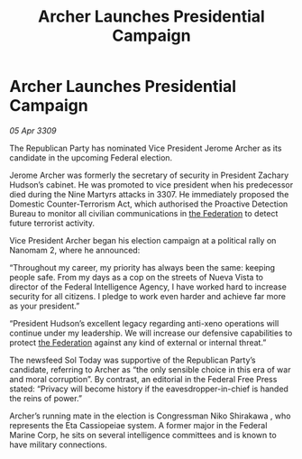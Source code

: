 :PROPERTIES:
:ID:       efe379e6-0cee-4a2b-b8a0-d80602df320b
:END:
#+title: Archer Launches Presidential Campaign
#+filetags: :galnet:

* Archer Launches Presidential Campaign

/05 Apr 3309/

The Republican Party has nominated Vice President Jerome Archer as its candidate in the upcoming Federal election. 

Jerome Archer was formerly the secretary of security in President Zachary Hudson’s cabinet. He was promoted to vice president when his predecessor died during the Nine Martyrs attacks in 3307. He immediately proposed the Domestic Counter-Terrorism Act, which authorised the Proactive Detection Bureau to monitor all civilian communications in [[id:d56d0a6d-142a-4110-9c9a-235df02a99e0][the Federation]] to detect future terrorist activity. 

Vice President Archer began his election campaign at a political rally on Nanomam 2, where he announced: 

“Throughout my career, my priority has always been the same: keeping people safe. From my days as a cop on the streets of Nueva Vista to director of the Federal Intelligence Agency, I have worked hard to increase security for all citizens. I pledge to work even harder and achieve far more as your president.” 

“President Hudson’s excellent legacy regarding anti-xeno operations will continue under my leadership. We will increase our defensive capabilities to protect [[id:d56d0a6d-142a-4110-9c9a-235df02a99e0][the Federation]] against any kind of external or internal threat.” 

The newsfeed Sol Today was supportive of the Republican Party’s candidate, referring to Archer as “the only sensible choice in this era of war and moral corruption”. By contrast, an editorial in the Federal Free Press stated: “Privacy will become history if the eavesdropper-in-chief is handed the reins of power.” 

Archer’s running mate in the election is Congressman Niko Shirakawa , who represents the Eta Cassiopeiae system. A former major in the Federal Marine Corp, he sits on several intelligence committees and is known to have military connections.
